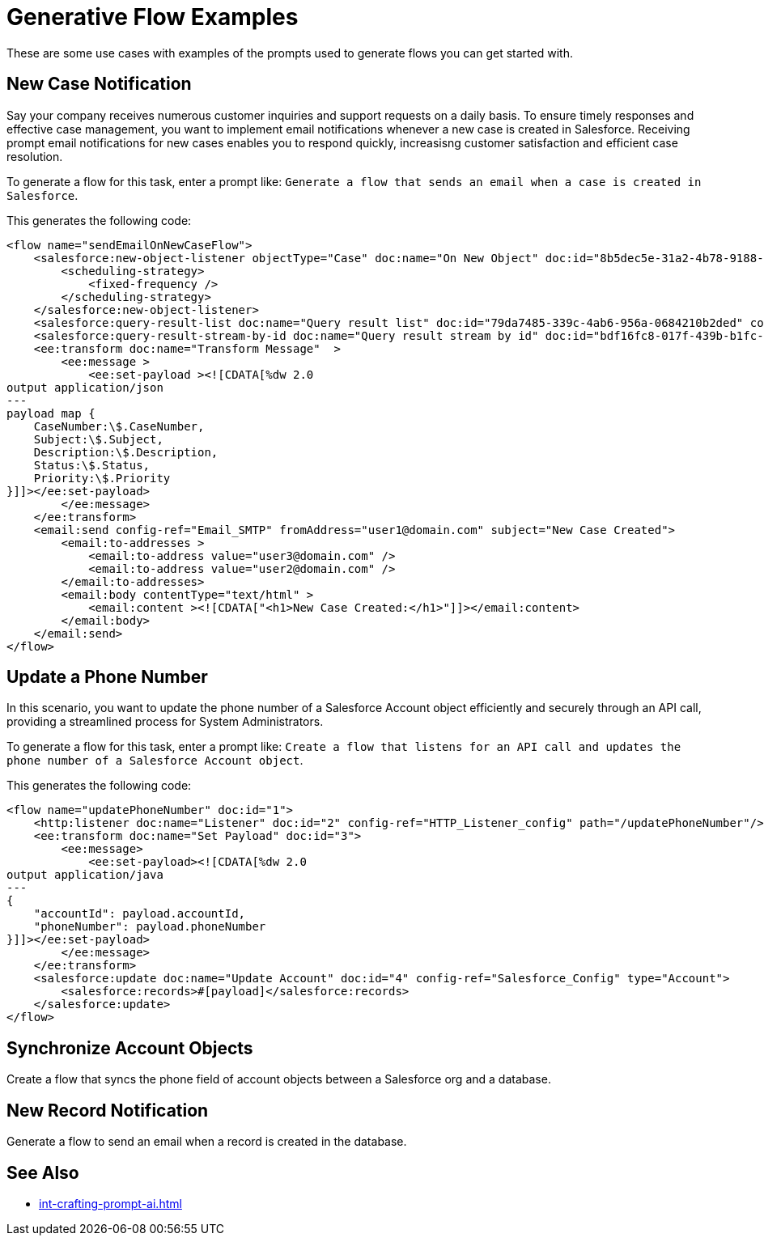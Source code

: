 = Generative Flow Examples

These are some use cases with examples of the prompts used to generate flows you can get started with. 

== New Case Notification

Say your company receives numerous customer inquiries and support requests on a daily basis. To ensure timely responses and effective case management, you want to implement email notifications whenever a new case is created in Salesforce. Receiving prompt email notifications for new cases enables you to respond quickly, increasisng customer satisfaction and efficient case resolution.

To generate a flow for this task, enter a prompt like: `Generate a flow that sends an email when a case is created in Salesforce`.

This generates the following code: 

[source, xml]
----
<flow name="sendEmailOnNewCaseFlow">
    <salesforce:new-object-listener objectType="Case" doc:name="On New Object" doc:id="8b5dec5e-31a2-4b78-9188-b681891898be" config-ref="Salesforce_Sfdc_config">
        <scheduling-strategy>
            <fixed-frequency />
        </scheduling-strategy>
    </salesforce:new-object-listener>
    <salesforce:query-result-list doc:name="Query result list" doc:id="79da7485-339c-4ab6-956a-0684210b2ded" config-ref="Salesforce_Sfdc_config"/>
    <salesforce:query-result-stream-by-id doc:name="Query result stream by id" doc:id="bdf16fc8-017f-439b-b1fc-3bff23d881d8" config-ref="Salesforce_Sfdc_config"/>
    <ee:transform doc:name="Transform Message"  >
        <ee:message >
            <ee:set-payload ><![CDATA[%dw 2.0
output application/json
---
payload map {
    CaseNumber:\$.CaseNumber,
    Subject:\$.Subject,
    Description:\$.Description,
    Status:\$.Status,
    Priority:\$.Priority
}]]></ee:set-payload>
        </ee:message>
    </ee:transform>
    <email:send config-ref="Email_SMTP" fromAddress="user1@domain.com" subject="New Case Created">
        <email:to-addresses >
            <email:to-address value="user3@domain.com" />
            <email:to-address value="user2@domain.com" />
        </email:to-addresses>
        <email:body contentType="text/html" >
            <email:content ><![CDATA["<h1>New Case Created:</h1>"]]></email:content>
        </email:body>
    </email:send>
</flow>
----


== Update a Phone Number

In this scenario, you want to update the phone number of a Salesforce Account object efficiently and securely through an API call, providing a streamlined process for System Administrators.

To generate a flow for this task, enter a prompt like: `Create a flow that listens for an API call and updates the phone number of a Salesforce Account object`.

This generates the following code: 

[source, xml]
----
<flow name="updatePhoneNumber" doc:id="1">
    <http:listener doc:name="Listener" doc:id="2" config-ref="HTTP_Listener_config" path="/updatePhoneNumber"/>
    <ee:transform doc:name="Set Payload" doc:id="3">
        <ee:message>
            <ee:set-payload><![CDATA[%dw 2.0
output application/java
---
{
    "accountId": payload.accountId,
    "phoneNumber": payload.phoneNumber
}]]></ee:set-payload>
        </ee:message>
    </ee:transform>
    <salesforce:update doc:name="Update Account" doc:id="4" config-ref="Salesforce_Config" type="Account">
        <salesforce:records>#[payload]</salesforce:records>
    </salesforce:update>
</flow>
----


== Synchronize Account Objects

Create a flow that syncs the phone field of account objects between a Salesforce org and a database.

== New Record Notification

Generate a flow to send an email when a record is created in the database.

== See Also

* xref:int-crafting-prompt-ai.adoc[]